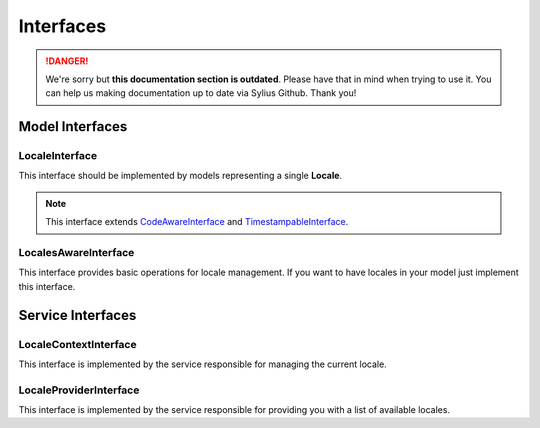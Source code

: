 .. rst-class:: outdated

Interfaces
==========

.. danger::

   We're sorry but **this documentation section is outdated**. Please have that in mind when trying to use it.
   You can help us making documentation up to date via Sylius Github. Thank you!

Model Interfaces
----------------

.. _component_locale_model_locale-interface:

LocaleInterface
~~~~~~~~~~~~~~~

This interface should be implemented by models representing a single **Locale**.

.. note::
    This interface extends `CodeAwareInterface <https://github.com/Sylius/SyliusResourceBundle/blob/master/src/Component/Model/CodeAwareInterface.php>`_ and
    `TimestampableInterface <https://github.com/Sylius/SyliusResourceBundle/blob/master/src/Component/Model/TimestampableInterface.php>`_.

.. _component_locale_model_locales-aware-interface:

LocalesAwareInterface
~~~~~~~~~~~~~~~~~~~~~

This interface provides basic operations for locale management.
If you want to have locales in your model just implement this interface.

Service Interfaces
------------------

.. _component_locale_model_locale-context-interface:

LocaleContextInterface
~~~~~~~~~~~~~~~~~~~~~~

This interface is implemented by the service responsible for managing the current locale.

.. _component_locale_model_locale-provider-interface:

LocaleProviderInterface
~~~~~~~~~~~~~~~~~~~~~~~

This interface is implemented by the service responsible for providing you with a list of available locales.
